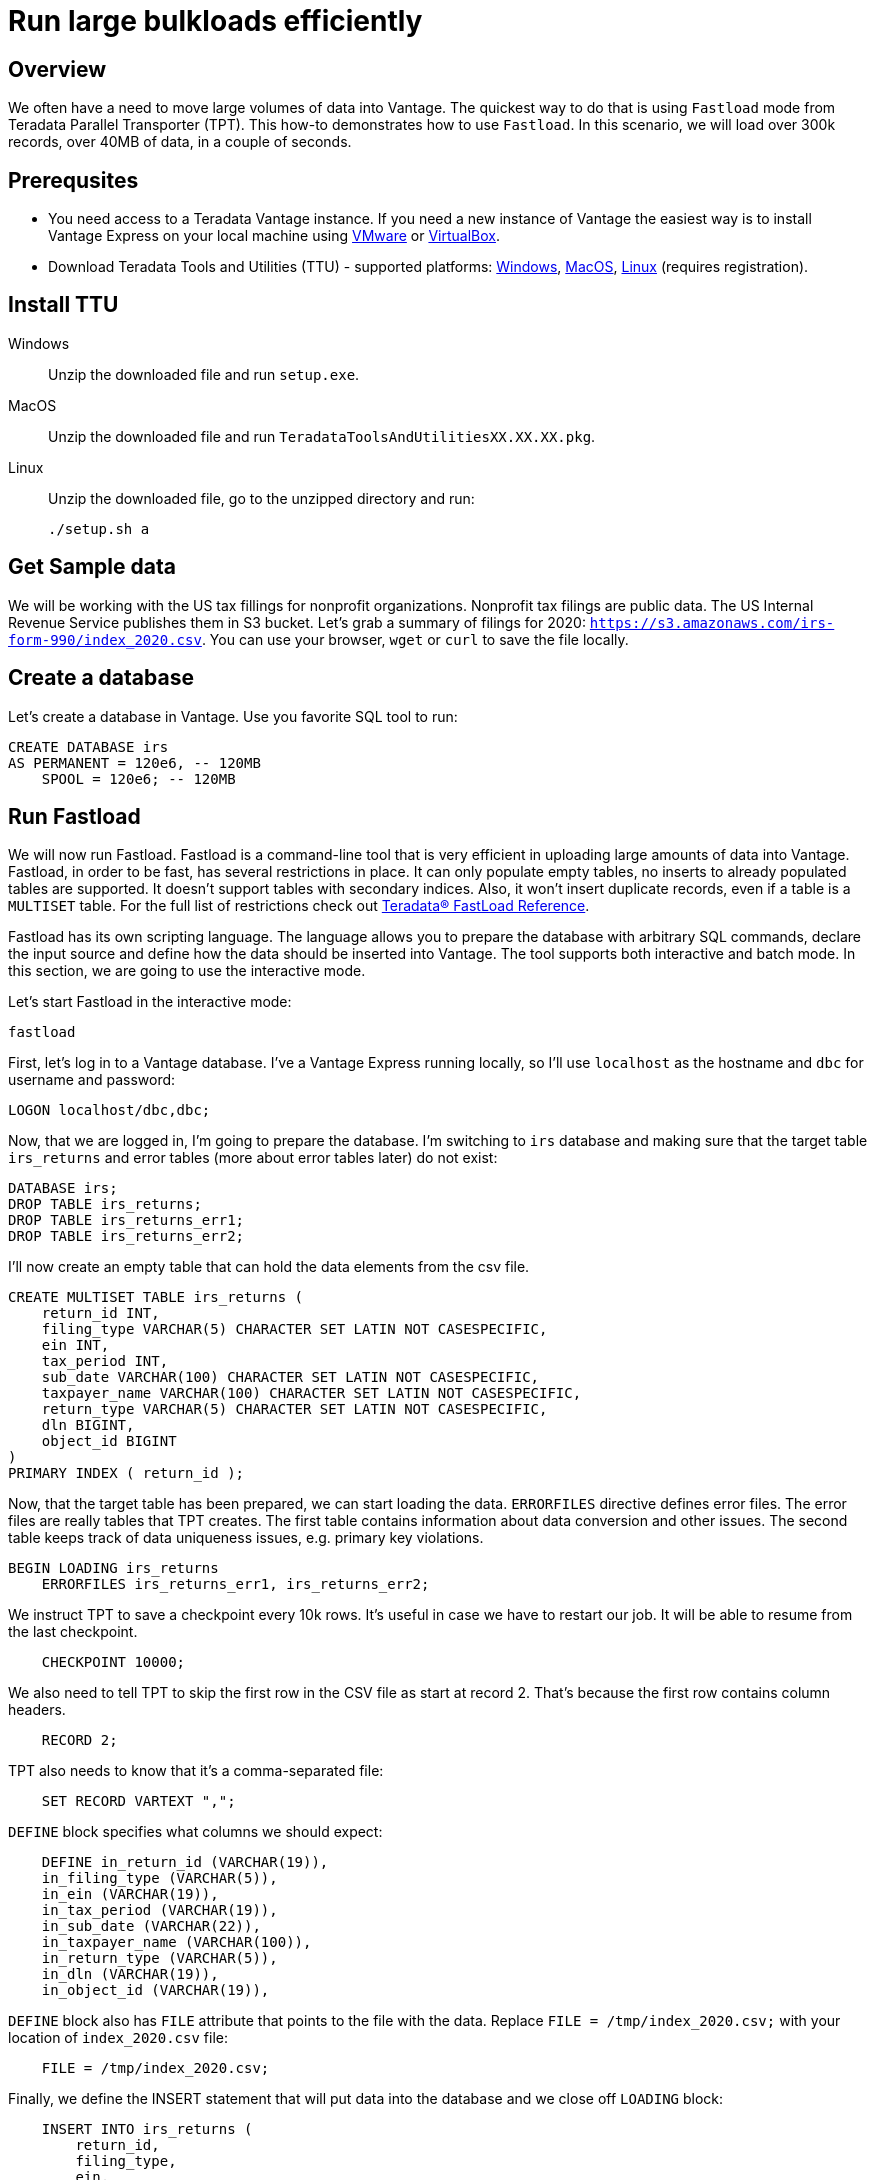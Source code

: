 = Run large bulkloads efficiently
:experimental:
:page-author: Adam Tworkiewicz
:page-email: adam.tworkiewicz@teradata.com
:page-revdate: October 21st, 2021
:description: Load data into Vantage efficiently using Teradata Parallel Transporter.
:keywords: data warehouses, compute storage separation, teradata, vantage, cloud data platform, object storage, business intelligence, enterprise analytics, fastload, tpt, teradata parallel transporter
:tabs:

== Overview

We often have a need to move large volumes of data into Vantage. The quickest way to do that is using `Fastload` mode from Teradata Parallel Transporter (TPT). This how-to demonstrates how to use `Fastload`. In this scenario, we will load over 300k records, over 40MB of data, in a couple of seconds.

== Prerequsites

* You need access to a Teradata Vantage instance. If you need a new instance of Vantage the easiest way is to install Vantage Express on your local machine using xref:getting.started.vmware.adoc[VMware] or xref:getting.started.vbox.adoc[VirtualBox].
* Download Teradata Tools and Utilities (TTU) -  supported platforms: link:https://downloads.teradata.com/download/tools/teradata-tools-and-utilities-windows-installation-package[Windows], link:https://downloads.teradata.com/download/tools/teradata-tools-and-utilities-macos-installation-package[MacOS], link:https://downloads.teradata.com/download/tools/teradata-tools-and-utilities-linux-installation-package-0[Linux] (requires registration).

== Install TTU

[tabs]
====
Windows::
+
--
Unzip the downloaded file and run `setup.exe`.
--
MacOS::
+
--
Unzip the downloaded file and run `TeradataToolsAndUtilitiesXX.XX.XX.pkg`.
--
Linux::
+
--
Unzip the downloaded file, go to the unzipped directory and run:
[source, bash]
----
./setup.sh a
----
--
====

== Get Sample data

We will be working with the US tax fillings for nonprofit organizations. Nonprofit tax filings are public data. The US Internal Revenue Service publishes them in S3 bucket. Let's grab a summary of filings for 2020: `https://s3.amazonaws.com/irs-form-990/index_2020.csv`. You can use your browser, `wget` or `curl` to save the file locally.

== Create a database

Let's create a database in Vantage. Use you favorite SQL tool to run:

[source, teradata-sql]
----
CREATE DATABASE irs
AS PERMANENT = 120e6, -- 120MB
    SPOOL = 120e6; -- 120MB
----

== Run Fastload

We will now run Fastload. Fastload is a command-line tool that is very efficient in uploading large amounts of data into Vantage. Fastload, in order to be fast, has several restrictions in place. It can only populate empty tables, no inserts to already populated tables are supported. It doesn't support tables with secondary indices. Also, it won't insert duplicate records, even if a table is a `MULTISET` table. For the full list of restrictions check out link:https://docs.teradata.com/r/hBBrRBhRY0MFN4~xApbUqw/root[Teradata® FastLoad Reference].

Fastload has its own scripting language. The language allows you to prepare the database with arbitrary SQL commands, declare the input source and define how the data should be inserted into Vantage. The tool supports both interactive and batch mode. In this section, we are going to use the interactive mode.

Let's start Fastload in the interactive mode:

[source, bash]
----
fastload
----

First, let's log in to a Vantage database. I've a Vantage Express running locally, so I'll use `localhost` as the hostname and `dbc` for username and password:

[source, teradata-sql, role="content-editable"]
----
LOGON localhost/dbc,dbc;
----

Now, that we are logged in, I'm going to prepare the database. I'm switching to `irs` database and making sure that the target table `irs_returns` and error tables (more about error tables later) do not exist:

[source, teradata-sql]
----
DATABASE irs;
DROP TABLE irs_returns;
DROP TABLE irs_returns_err1;
DROP TABLE irs_returns_err2;
----

I'll now create an empty table that can hold the data elements from the csv file.

[source, teradata-sql]
----
CREATE MULTISET TABLE irs_returns (
    return_id INT,
    filing_type VARCHAR(5) CHARACTER SET LATIN NOT CASESPECIFIC,
    ein INT,
    tax_period INT,
    sub_date VARCHAR(100) CHARACTER SET LATIN NOT CASESPECIFIC,
    taxpayer_name VARCHAR(100) CHARACTER SET LATIN NOT CASESPECIFIC,
    return_type VARCHAR(5) CHARACTER SET LATIN NOT CASESPECIFIC,
    dln BIGINT,
    object_id BIGINT
)
PRIMARY INDEX ( return_id );
----

Now, that the target table has been prepared, we can start loading the data. `ERRORFILES` directive defines error files. The error files are really tables that TPT creates. The first table contains information about data conversion and other issues. The second table keeps track of data uniqueness issues, e.g. primary key violations.

[source, teradata-sql]
----
BEGIN LOADING irs_returns
    ERRORFILES irs_returns_err1, irs_returns_err2;
----

We instruct TPT to save a checkpoint every 10k rows. It's useful in case we have to restart our job. It will be able to resume from the last checkpoint.

[source, teradata-sql]
----
    CHECKPOINT 10000;
----

We also need to tell TPT to skip the first row in the CSV file as start at record 2. That's because the first row contains column headers.

[source, teradata-sql]
----
    RECORD 2;
----

TPT also needs to know that it's a comma-separated file:

[source, teradata-sql]
----
    SET RECORD VARTEXT ",";
----

`DEFINE` block specifies what columns we should expect:

[source, teradata-sql]
----
    DEFINE in_return_id (VARCHAR(19)),
    in_filing_type (VARCHAR(5)),
    in_ein (VARCHAR(19)),
    in_tax_period (VARCHAR(19)),
    in_sub_date (VARCHAR(22)),
    in_taxpayer_name (VARCHAR(100)),
    in_return_type (VARCHAR(5)),
    in_dln (VARCHAR(19)),
    in_object_id (VARCHAR(19)),
----

`DEFINE` block also has `FILE` attribute that points to the file with the data. Replace `FILE = /tmp/index_2020.csv;` with your location of `index_2020.csv` file:

[source, teradata-sql]
----
    FILE = /tmp/index_2020.csv;
----

Finally, we define the INSERT statement that will put data into the database and we close off `LOADING` block:

[source, teradata-sql]
----
    INSERT INTO irs_returns (
        return_id,
        filing_type,
        ein,
        tax_period,
        sub_date,
        taxpayer_name,
        return_type,
        dln,
        object_id
    ) VALUES (
        :in_return_id,
        :in_filing_type,
        :in_ein,
        :in_tax_period,
        :in_sub_date,
        :in_taxpayer_name,
        :in_return_type,
        :in_dln,
        :in_object_id
    );
END LOADING;
----

Once the job has finished, we are logging off from the database to clean things up.

[source, teradata-sql]
----
LOGOFF;
----

Here is what the entire script looks like:
[source, teradata-sql]
----
LOGON localhost/dbc,dbc;

DATABASE irs;
DROP TABLE irs_returns;
DROP TABLE irs_returns_err1;
DROP TABLE irs_returns_err2;

CREATE MULTISET TABLE irs_returns (
    return_id INT,
    filing_type VARCHAR(5) CHARACTER SET LATIN NOT CASESPECIFIC,
    ein INT,
    tax_period INT,
    sub_date VARCHAR(100) CHARACTER SET LATIN NOT CASESPECIFIC,
    taxpayer_name VARCHAR(100) CHARACTER SET LATIN NOT CASESPECIFIC,
    return_type VARCHAR(5) CHARACTER SET LATIN NOT CASESPECIFIC,
    dln BIGINT,
    object_id BIGINT
)
PRIMARY INDEX ( return_id );

BEGIN LOADING irs_returns
  ERRORFILES irs_returns_err1, irs_returns_err2;
  CHECKPOINT 10000;
  RECORD 2;
  SET RECORD VARTEXT ",";

  DEFINE in_return_id (VARCHAR(19)),
    in_filing_type (VARCHAR(5)),
    in_ein (VARCHAR(19)),
    in_tax_period (VARCHAR(19)),
    in_sub_date (VARCHAR(22)),
    in_taxpayer_name (VARCHAR(100)),
    in_return_type (VARCHAR(5)),
    in_dln (VARCHAR(19)),
    in_object_id (VARCHAR(19)),
    FILE = /tmp/index_2020.csv;

  INSERT INTO irs_returns (
      return_id,
      filing_type,
      ein,
      tax_period,
      sub_date,
      taxpayer_name,
      return_type,
      dln,
      object_id
  ) VALUES (
      :in_return_id,
      :in_filing_type,
      :in_ein,
      :in_tax_period,
      :in_sub_date,
      :in_taxpayer_name,
      :in_return_type,
      :in_dln,
      :in_object_id
  );
END LOADING;

LOGOFF;
----

== Batch mode

To run our example in batch mode, simply save all instructions in a single file and run:

[source, bash]
----
fastload < file_with_instruction.fastload
----

== Fastload vs. NOS

In our case, the file is in an S3 bucket. That means, that we can use Native Object Storage (NOS) to ingest the data:

[source, teradata-sql]
----
-- create an S3-backed foreign table
CREATE FOREIGN TABLE irs_returns_nos
    USING ( LOCATION('/s3/s3.amazonaws.com/irs-form-990/index_2020.csv') );

-- load the data into a native table
CREATE MULTISET TABLE irs_returns_nos_native
    (RETURN_ID, FILING_TYPE, EIN, TAX_PERIOD, SUB_DATE, TAXPAYER_NAME)
AS (
    SELECT RETURN_ID, FILING_TYPE, EIN, TAX_PERIOD, SUB_DATE, TAXPAYER_NAME FROM irs_returns_nos
) WITH DATA
NO PRIMARY INDEX;
----

The NOS solution is convenient as it doesn't depend on additional tools. It can be implemented using only SQL. Fastload is still a better solution if we are after raw performance.

== Summary

This how-to demonstrated how to ingest large amounts of data into Vantage. We loaded hundreds of thousands or records into Vantage in a couple of seconds using Fastload mode from Teradata Parallel Transporter (TPT).

== Further reading
* link:https://docs.teradata.com/r/hBBrRBhRY0MFN4~xApbUqw/root[Teradata® FastLoad Reference]
